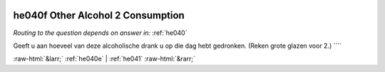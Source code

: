 .. _he040f:

 
 .. role:: raw-html(raw) 
        :format: html 

he040f Other Alcohol 2 Consumption
==================================
*Routing to the question depends on answer in:* :ref:`he040`

Geeft u aan hoeveel van deze alcoholische drank u op die dag hebt gedronken.
(Reken grote glazen voor 2.) ```` 


.. image:: ../_screenshots/he040f.png


:raw-html:`&larr;` :ref:`he040e` | :ref:`he041` :raw-html:`&rarr;`

